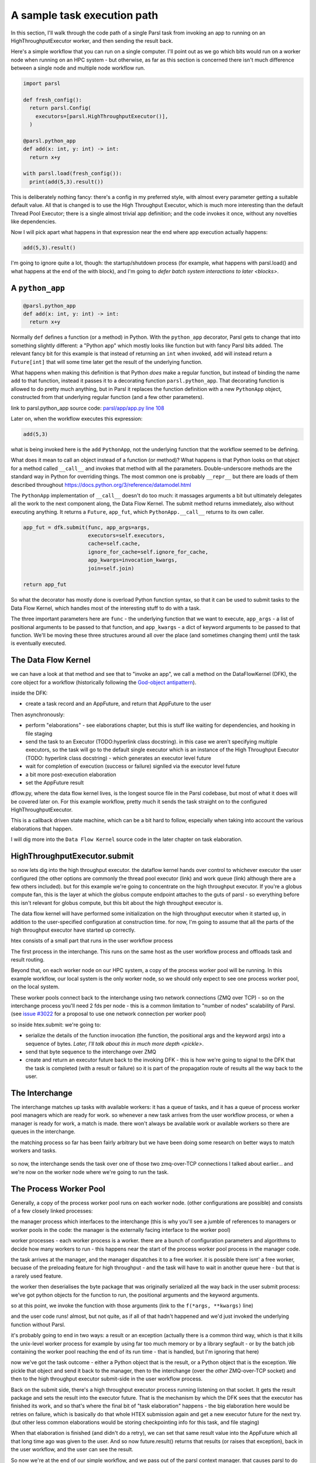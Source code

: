 A sample task execution path
############################

In this section, I'll walk through the code path of a single Parsl task from invoking an app to running on an HighThroughputExecutor worker, and then sending the result back.

Here's a simple workflow that you can run on a single computer. I'll point out as we go which bits would run on a worker node when running on an HPC system - but otherwise, as far as this section is concerned there isn't much difference between a single node and multiple node workflow run.

.. code-block:: python

  import parsl

  def fresh_config():
    return parsl.Config(
      executors=[parsl.HighThroughputExecutor()],
    )

  @parsl.python_app
  def add(x: int, y: int) -> int:
    return x+y

  with parsl.load(fresh_config()):
    print(add(5,3).result())

This is deliberately nothing fancy: there's a config in my preferred style, with almost every parameter getting a suitable default value. All that is changed is to use the High Throughput Executor, which is much more interesting than the default Thread Pool Executor; there is a single almost trivial app definition; and the code invokes it once, without any novelties like dependencies.

Now I will pick apart what happens in that expression near the end where app execution actually happens:

.. code-block:: python

  add(5,3).result()

I'm going to ignore quite a lot, though: the startup/shutdown process (for example, what happens with parsl.load() and what happens at the end of the with block), and I'm going to `defer batch system interactions to later <blocks>`.

.. index:: python_app, Python apps, decorators

A ``python_app``
================

.. code-block:: python

  @parsl.python_app
  def add(x: int, y: int) -> int:
    return x+y

Normally ``def`` defines a function (or a method) in Python. With the ``python_app`` decorator, Parsl gets to change that into something slightly different: a "Python app" which mostly looks like function but with fancy Parsl bits added. The relevant fancy bit for this example is that instead of returning an ``int`` when invoked, ``add`` will instead return a ``Future[int]`` that will some time later get the result of the underlying function.

What happens when making this definition is that Python *does* make a regular function, but instead of binding the name ``add`` to that function, instead it passes it to a decorating function ``parsl.python_app``. That decorating function is allowed to do pretty much anything, but in Parsl it replaces the function definition with a new ``PythonApp`` object, constructed from that underlying regular function (and a few other parameters).

.. todo:: link to Python decorator description, perhaps in python docs?

link to parsl.python_app source code: `parsl/app/app.py line 108 <https://github.com/Parsl/parsl/blob/3f2bf1865eea16cc44d6b7f8938a1ae1781c61fd/parsl/app/app.py#L108>`_

.. todo:: link to PythonApp code

Later on, when the workflow executes this expression:

.. code-block:: python

  add(5,3)

what is being invoked here is the ``add`` ``PythonApp``, not the underlying function that the workflow seemed to be defining.

What does it mean to call an object instead of a function (or method)? What happens is that Python looks on that object for a method called ``__call__`` and invokes that method with all the parameters. Double-underscore methods are the standard way in Python for overriding things. The most common one is probably ``__repr__`` but there are loads of them described throughout https://docs.python.org/3/reference/datamodel.html 

The ``PythonApp`` implementation of ``__call__`` doesn't do too much: it massages arguments a bit but ultimately delegates all the work to the next component along, the Data Flow Kernel. The submit method returns immediately, also without executing anything. It returns a ``Future``, ``app_fut``, which ``PythonApp.__call__`` returns to its own caller.

.. todo:: some different syntax highlighting/background to indicate this is from Parsl source code?

.. code-block:: python

  app_fut = dfk.submit(func, app_args=args,
                       executors=self.executors,
                       cache=self.cache,
                       ignore_for_cache=self.ignore_for_cache,
                       app_kwargs=invocation_kwargs,
                       join=self.join)

  return app_fut

So what the decorator has mostly done is overload Python function syntax, so that it can be used to submit tasks to the Data Flow Kernel, which handles most of the interesting stuff to do with a task.

The three important parameters here are ``func`` - the underlying function that we want to execute, ``app_args`` - a list of positional arguments to be passed to that function, and ``app_kwargs`` - a dict of keyword arguments to be passed to that function. We'll be moving these three structures around all over the place (and sometimes changing them) until the task is eventually executed.

.. index:: DFK, Data Flow Kernel, God object

The Data Flow Kernel
====================

we can have a look at that method and see that to "invoke an app", we call a method on the DataFlowKernel (DFK), the core object for a workflow (historically following the `God-object antipattern <https://en.wikipedia.org/wiki/God_object>`_).

inside the DFK:

.. index:: TaskRecord, AppFuture

* create a task record and an AppFuture, and return that AppFuture to the user

.. todo:: hyperlink to TaskRecord and describe it a bit more

Then asynchronously:

* perform "elaborations" - see elaborations chapter, but this is stuff like waiting for dependencies, and hooking in file staging
* send the task to an Executor (TODO:hyperlink class docstring). in this case we aren't specifying multiple executors, so the task will go to the default single executor which is an instance of the High Throughput Executor (TODO: hyperlink class docstring) - which generates an executor level future

  .. todo:: hyperlink class docstring

* wait for completion of execution (success or failure) signlled via the executor level future
* a bit more post-execution elaboration
* set the AppFuture result

dflow.py, where the data flow kernel lives, is the longest source file in the Parsl codebase, but most of what it does will be covered later on. For this example workflow, pretty much it sends the task straight on to the configured HighThroughputExecutor.

This is a callback driven state machine, which can be a bit hard to follow, especially when taking into account the various elaborations that happen.

I will dig more into the ``Data Flow Kernel`` source code in the later chapter on task elaboration.

HighThroughputExecutor.submit
=============================

so now lets dig into the high throughput executor. the dataflow kernel hands over control to whichever executor the user configured (the other options are commonly the thread pool executor (link) and work queue (link) although there are a few others included). but for this example we're going to concentrate on the high throughput executor. If you're a globus compute fan, this is the layer at which the globus compute endpoint attaches to the guts of parsl - so everything before this isn't relevant for globus compute, but this bit about the high throughput executor is.

The data flow kernel will have performed some initialization on the high throughput executor when it started up, in addition to the user-specified configuration at construction time. for now, I'm going to assume that all the parts of the high throughput executor have started up correctly.

.. todo:: perhaps this initialization code is in enough of one place to link to in the DFK code?

htex consists of a small part that runs in the user workflow process 

.. todo:: do I need to defined "user workflow process " earlier on in this chapter? it's somethat that should be defined and perhaps there should be a glossary or index for this document for terms like that?) and several other processes. 

The first process in the interchange. This runs on the same host as the user workflow process and offloads task and result routing.

.. todo:: link source code (interchange.py)

Beyond that, on each worker node on our HPC system, a copy of the process worker pool will be running. In this example workflow, our local system is the only worker node, so we should only expect to see one process worker pool, on the local system.

.. index:: ZMQ

These worker pools connect back to the interchange using two network connections (ZMQ over TCP) - so on the interchange process you'll need 2 fds per node - this is a common limitation to "number of nodes" scalability of Parsl. (see `issue #3022 <https://github.com/Parsl/parsl/issues/3022>`_ for a proposal to use one network connection per worker pool)

so inside htex.submit:
we're going to:

* serialize the details of the function invocation (the function, the positional args and the keyword args) into a sequence of bytes. `Later, I'll talk about this in much more depth <pickle>`.

* send that byte sequence to the interchange over ZMQ

* create and return an executor future back to the invoking DFK - this is how we're going to signal to the DFK that the task is completed (with a result or failure) so it is part of the propagation route of results all the way back to the user.

.. index:: interchange

The Interchange
===============

The interchange matches up tasks with available workers: it has a queue of tasks, and it has a queue of process worker pool managers which are ready for work. so whenever a new task arrives from the user workflow process, or when a manager is ready for work, a match is made. there won't always be available work or available workers so there are queues in the interchange.

the matching process so far has been fairly arbitrary but we have been doing some research on better ways to match workers and tasks.

  .. todo:: what link here? if more stuff merged into Parsl, then the PR can be linkable. otherwise later on maybe a SuperComputing 2024 publication - but still unknown

so now, the interchange sends the task over one of those two zmq-over-TCP connections I talked about earlier... and we're now on the worker node where we're going to run the task.

.. index:: worker pool, pilot jobs

The Process Worker Pool
=======================

Generally, a copy of the process worker pool runs on each worker node. (other configurations are possible) and consists of a few closely linked processes:

the manager process which interfaces to the interchange (this is why you'll see a jumble of references to managers or worker pools in the code: the manager is the externally facing interface to the worker pool)

worker processes - each worker process is a worker. there are a bunch of configuration parameters and algorithms to decide how many workers to run - this happens near the start of the process worker pool process in the manager code.

.. todo:: link to worker pool code that calculates number of workers

the task arrives at the manager, and the manager dispatches it to a free worker. it is possible there isnt' a free worker, becuase of the preloading feature for high throughput - and the task will have to wait in another queue here - but that is a rarely used feature.

.. todo:: link to docstring of preload parameter

the worker then deserialises the byte package that was originally serialized all the way back in the user submit process: we've got python objects for the function to run, the positional arguments and the keyword arguments.

so at this point, we invoke the function with those arguments (link to the ``f(*args, **kwargs)`` line)

and the user code runs! almost, but not quite, as if all of that hadn't happened and we'd just invoked the underlying function without Parsl.

it's probably going to end in two ways: a result or an exception
(actually there is a common third way, which is that it kills the unix-level worker process for example by using far too much memory or by a library segfault - or by the batch job containing the worker pool reaching the end of its run time - that is handled, but I'm ignoring that here)

now we've got the task outcome - either a Python object that is the result, or a Python object that is the exception. We pickle that object and send it back to the manager, then to the interchange (over the *other* ZMQ-over-TCP socket) and then to the high throughput executor submit-side in the user workflow process.

Back on the submit side, there's a high throughput executor process running listening on that socket. It gets the result package and sets the result into the executor future. That is the mechanism by which the DFK sees that the executor has finished its work, and so that's where the final bit of "task elaboration" happens - the big elaboration here would be retries on failure, which is basically do that whole HTEX submission again and get a new executor future for the next try. (but other less common elaborations would be storing checkpointing info for this task, and file staging)

.. todo:: code reference to deserializing and setting executor future result

.. todo:: link to elaboration chapter

When that elaboration is finished (and didn't do a retry), we can set that same result value into the AppFuture which all that long time ago was given to the user. And so now future.result() returns that results (or raises that exception), back in the user workflow, and the user can see the result.

So now we're at the end of our simple workflow, and we pass out of the parsl context manager. that causes parsl to do various bits of shutdown. and then the user workflow process falls of the bottom and ends.

.. todo:: label the various TaskRecord state transitions (there are only a few relevant here) throughout this doc - it will play nicely with the monitoring DB chapter later, to they are reflected not only in the log but also in the monitoring database.
